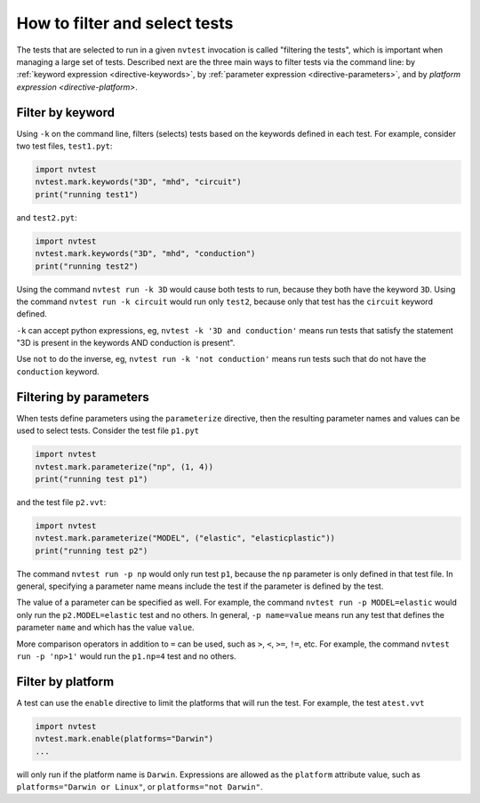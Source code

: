 How to filter and select tests
==============================

The tests that are selected to run in a given ``nvtest`` invocation is called "filtering the tests", which is important when managing a large set of tests. Described next are the three main ways to filter tests via the command line: by :ref:`keyword expression <directive-keywords>`, by :ref:`parameter expression <directive-parameters>`, and by `platform expression <directive-platform>`.

Filter by keyword
-----------------

Using ``-k`` on the command line, filters (selects) tests based on the keywords defined in each test. For example, consider two test files, ``test1.pyt``:

.. code-block:: python

   import nvtest
   nvtest.mark.keywords("3D", "mhd", "circuit")
   print("running test1")

and ``test2.pyt``:

.. code-block:: python

   import nvtest
   nvtest.mark.keywords("3D", "mhd", "conduction")
   print("running test2")

Using the command ``nvtest run -k 3D`` would cause both tests to run, because they both have the keyword ``3D``. Using the command ``nvtest run -k circuit`` would run only ``test2``, because only that test has the ``circuit`` keyword defined.

``-k`` can accept python expressions, eg, ``nvtest -k '3D and conduction'`` means run tests that satisfy the statement "3D is present in the keywords AND conduction is present".

Use ``not`` to do the inverse, eg, ``nvtest run -k 'not conduction'`` means run tests such that do not have the ``conduction`` keyword.

Filtering by parameters
-----------------------

When tests define parameters using the ``parameterize`` directive, then the resulting parameter names and values can be used to select tests.  Consider the test file ``p1.pyt``

.. code-block:: python

   import nvtest
   nvtest.mark.parameterize("np", (1, 4))
   print("running test p1")

and the test file ``p2.vvt``:

.. code-block:: python

   import nvtest
   nvtest.mark.parameterize("MODEL", ("elastic", "elasticplastic"))
   print("running test p2")

The command ``nvtest run -p np`` would only run test ``p1``, because the ``np`` parameter is only defined in that test file.  In general, specifying a parameter name means include the test if the parameter is defined by the test.

The value of a parameter can be specified as well. For example, the command ``nvtest run -p MODEL=elastic`` would only run the ``p2.MODEL=elastic`` test and no others. In general, ``-p name=value`` means run any test that defines the parameter ``name`` and which has the value ``value``.

More comparison operators in addition to ``=`` can be used, such as ``>``, ``<``, ``>=``, ``!=``, etc. For example, the command ``nvtest run -p 'np>1'`` would run the ``p1.np=4`` test and no others.

Filter by platform
------------------

A test can use the ``enable`` directive to limit the platforms that will run the test. For example, the test ``atest.vvt``

.. code-block:: python

   import nvtest
   nvtest.mark.enable(platforms="Darwin")
   ...

will only run if the platform name is ``Darwin``. Expressions are allowed as the ``platform`` attribute value, such as ``platforms="Darwin or Linux"``, or ``platforms="not Darwin"``.
